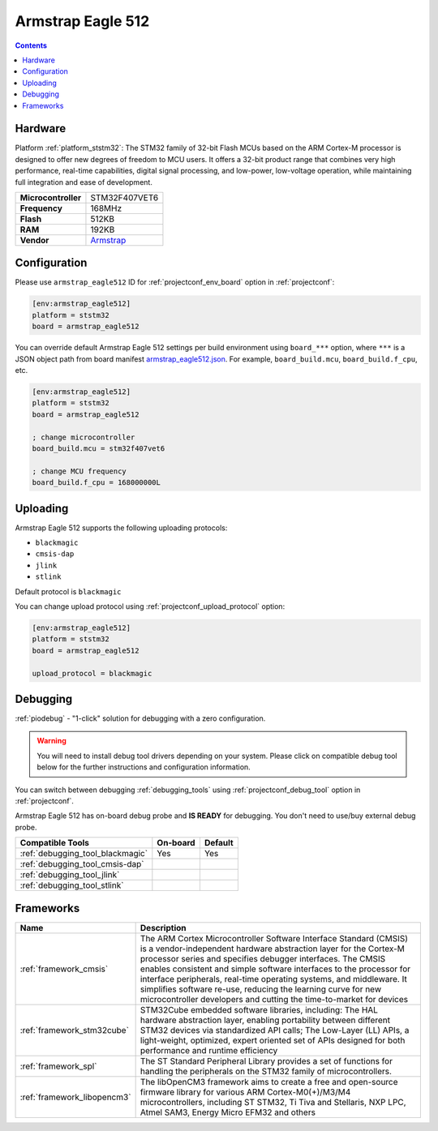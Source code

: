  
.. _board_ststm32_armstrap_eagle512:

Armstrap Eagle 512
==================

.. contents::

Hardware
--------

Platform :ref:`platform_ststm32`: The STM32 family of 32-bit Flash MCUs based on the ARM Cortex-M processor is designed to offer new degrees of freedom to MCU users. It offers a 32-bit product range that combines very high performance, real-time capabilities, digital signal processing, and low-power, low-voltage operation, while maintaining full integration and ease of development.

.. list-table::

  * - **Microcontroller**
    - STM32F407VET6
  * - **Frequency**
    - 168MHz
  * - **Flash**
    - 512KB
  * - **RAM**
    - 192KB
  * - **Vendor**
    - `Armstrap <http://docs.armstrap.org/en/latest/hardware-overview.html?utm_source=platformio.org&utm_medium=docs>`__


Configuration
-------------

Please use ``armstrap_eagle512`` ID for :ref:`projectconf_env_board` option in :ref:`projectconf`:

.. code-block:: ini

  [env:armstrap_eagle512]
  platform = ststm32
  board = armstrap_eagle512

You can override default Armstrap Eagle 512 settings per build environment using
``board_***`` option, where ``***`` is a JSON object path from
board manifest `armstrap_eagle512.json <https://github.com/platformio/platform-ststm32/blob/master/boards/armstrap_eagle512.json>`_. For example,
``board_build.mcu``, ``board_build.f_cpu``, etc.

.. code-block:: ini

  [env:armstrap_eagle512]
  platform = ststm32
  board = armstrap_eagle512

  ; change microcontroller
  board_build.mcu = stm32f407vet6

  ; change MCU frequency
  board_build.f_cpu = 168000000L


Uploading
---------
Armstrap Eagle 512 supports the following uploading protocols:

* ``blackmagic``
* ``cmsis-dap``
* ``jlink``
* ``stlink``

Default protocol is ``blackmagic``

You can change upload protocol using :ref:`projectconf_upload_protocol` option:

.. code-block:: ini

  [env:armstrap_eagle512]
  platform = ststm32
  board = armstrap_eagle512

  upload_protocol = blackmagic

Debugging
---------

:ref:`piodebug` - "1-click" solution for debugging with a zero configuration.

.. warning::
    You will need to install debug tool drivers depending on your system.
    Please click on compatible debug tool below for the further
    instructions and configuration information.

You can switch between debugging :ref:`debugging_tools` using
:ref:`projectconf_debug_tool` option in :ref:`projectconf`.

Armstrap Eagle 512 has on-board debug probe and **IS READY** for debugging. You don't need to use/buy external debug probe.

.. list-table::
  :header-rows:  1

  * - Compatible Tools
    - On-board
    - Default
  * - :ref:`debugging_tool_blackmagic`
    - Yes
    - Yes
  * - :ref:`debugging_tool_cmsis-dap`
    - 
    - 
  * - :ref:`debugging_tool_jlink`
    - 
    - 
  * - :ref:`debugging_tool_stlink`
    - 
    - 

Frameworks
----------
.. list-table::
    :header-rows:  1

    * - Name
      - Description

    * - :ref:`framework_cmsis`
      - The ARM Cortex Microcontroller Software Interface Standard (CMSIS) is a vendor-independent hardware abstraction layer for the Cortex-M processor series and specifies debugger interfaces. The CMSIS enables consistent and simple software interfaces to the processor for interface peripherals, real-time operating systems, and middleware. It simplifies software re-use, reducing the learning curve for new microcontroller developers and cutting the time-to-market for devices

    * - :ref:`framework_stm32cube`
      - STM32Cube embedded software libraries, including: The HAL hardware abstraction layer, enabling portability between different STM32 devices via standardized API calls; The Low-Layer (LL) APIs, a light-weight, optimized, expert oriented set of APIs designed for both performance and runtime efficiency

    * - :ref:`framework_spl`
      - The ST Standard Peripheral Library provides a set of functions for handling the peripherals on the STM32 family of microcontrollers.

    * - :ref:`framework_libopencm3`
      - The libOpenCM3 framework aims to create a free and open-source firmware library for various ARM Cortex-M0(+)/M3/M4 microcontrollers, including ST STM32, Ti Tiva and Stellaris, NXP LPC, Atmel SAM3, Energy Micro EFM32 and others